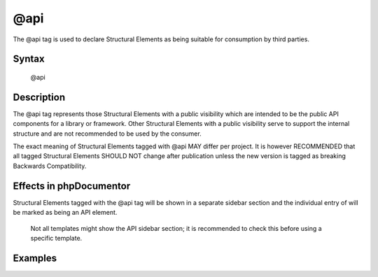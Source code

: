 @api
====

The @api tag is used to declare Structural Elements as being suitable for
consumption by third parties.

Syntax
------

    @api

Description
-----------

The @api tag represents those Structural Elements with a public visibility
which are intended to be the public API components for a library or framework.
Other Structural Elements with a public visibility serve to support the
internal structure and are not recommended to be used by the consumer.

The exact meaning of Structural Elements tagged with @api MAY differ per
project. It is however RECOMMENDED that all tagged Structural Elements SHOULD
NOT change after publication unless the new version is tagged as breaking
Backwards Compatibility.

Effects in phpDocumentor
------------------------

Structural Elements tagged with the @api tag will be shown in a separate
sidebar section and the individual entry of will be marked as being an API element.

    Not all templates might show the API sidebar section; it is recommended to
    check this before using a specific template.

Examples
--------

.. code-block:: php
   :linenos:

    /**
     * This method will not change until a major release.
     *
     * @api
     *
     * @return void
     */
     function showVersion()
     {
        <...>
     }
